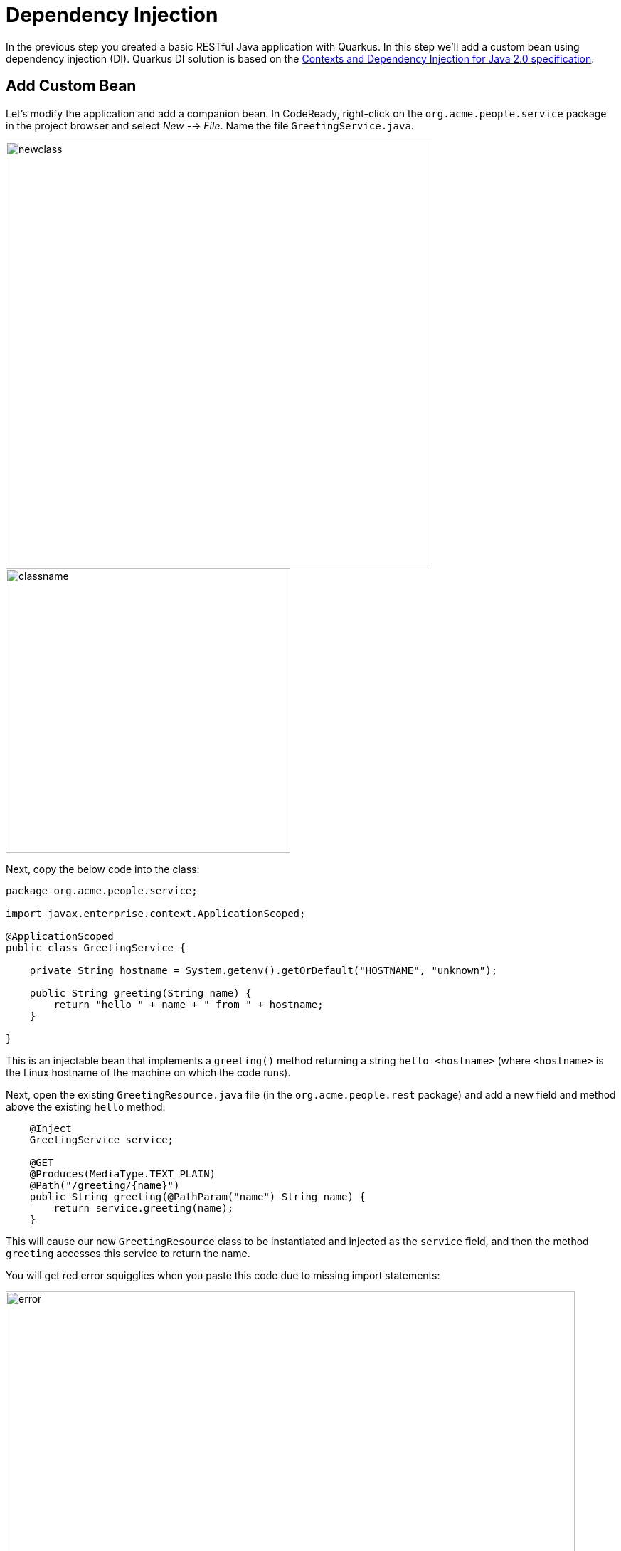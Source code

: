 = Dependency Injection
:experimental:

In the previous step you created a basic RESTful Java application with Quarkus. In this step we'll add a custom bean using dependency injection (DI). Quarkus DI solution is based on the http://docs.jboss.org/cdi/spec/2.0/cdi-spec.html[Contexts and Dependency Injection for Java 2.0 specification^].

== Add Custom Bean

Let’s modify the application and add a companion bean. In CodeReady, right-click on the `org.acme.people.service` package in the project browser and select _New_ --> _File_. Name the file `GreetingService.java`.

image::newclass.png[newclass,600]
image::classname.png[classname,400]

Next, copy the below code into the class:

[source,java,role="copypaste"]
----
package org.acme.people.service;

import javax.enterprise.context.ApplicationScoped;

@ApplicationScoped
public class GreetingService {

    private String hostname = System.getenv().getOrDefault("HOSTNAME", "unknown");

    public String greeting(String name) {
        return "hello " + name + " from " + hostname;
    }

}
----

This is an injectable bean that implements a `greeting()` method returning a string `hello <hostname>` (where `<hostname>` is the Linux hostname of the machine on which the code runs).

Next, open the existing `GreetingResource.java` file (in the `org.acme.people.rest` package) and add a new field and method above the existing `hello` method:

[source,java,role="copypaste"]
----
    @Inject
    GreetingService service;

    @GET
    @Produces(MediaType.TEXT_PLAIN)
    @Path("/greeting/{name}")
    public String greeting(@PathParam("name") String name) {
        return service.greeting(name);
    }
----

This will cause our new `GreetingResource` class to be instantiated and injected as the `service` field, and then the method `greeting` accesses this service to return the name.

You will get red error squigglies when you paste this code due to missing import statements:

image::importerror.png[error,800]

Add the necessary imports below the existing `import` statements near the top of the file:

[source,java,role="copypaste"]
----
import javax.inject.Inject;
import org.acme.people.service.GreetingService;
import javax.ws.rs.PathParam;
----

[WARNING]
====
If you do not get red squigglies, or you can't make them disappear, try to close the file and re-open it, or reload your web browser.
====

== Inspect the results

Check that it works as expected by accessing the `/hello/greeting/quarkus` with _curl_:

[source,sh,role="copypaste"]
----
curl http://localhost:8080/hello/greeting/quarkus
----

Note we are exercising our new bean using the `/hello/greeting/quarkus` endpoint, and you should see `hello quarkus from <hostname>`.

[NOTE]
====
In this case, the hostname is the hostname from the pod the app is running on within Kubernetes and will change later on.
====

== Congratulations!

It's a familiar CDI-based environment for you Enterprise Java developers out there, with powerful mechanisms to reload your code _as you type_ (or very close to realtime). In the next step, we'll create some tests for our app, which should also be familiar to _all_ developers.
